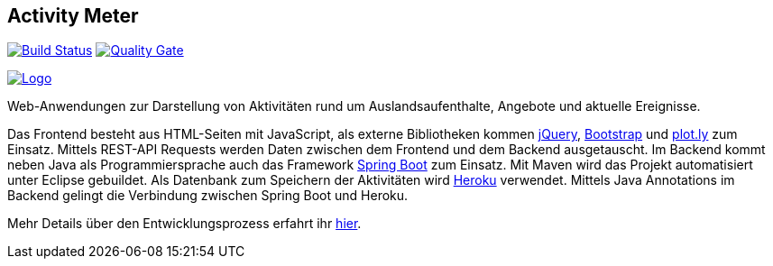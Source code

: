 //[![Build status](https://travis-ci.org/sweIhm/sweiproject-tg2b-4.svg?branch=master)](https://travis-ci.org/sweIhm/sweiproject-tg2b-4) [![Quality Gate](https://sonarcloud.io/api/badges/gate?key=org.springframework:tg2b4)](https://sonarcloud.io/dashboard/index/org.springframework:tg2b4)

## Activity Meter
==============================

image:https://travis-ci.org/sweIhm/sweiproject-tg2b-4.svg?branch=master["Build Status", link="https://travis-ci.org/sweIhm/sweiproject-tg2b-4"]
image:https://sonarcloud.io/api/badges/gate?key=org.springframework:tg2b4["Quality Gate", link="https://sonarcloud.io/dashboard/index/org.springframework:tg2b4"]

image:https://github.com/sweIhm/sweiproject-tg2b-4/blob/master/src/main/resources/static/logo.png["Logo", link="https://github.com/sweIhm/sweiproject-tg2b-4/blob/master/src/main/resources/static/logo.png"]

Web-Anwendungen zur Darstellung von Aktivitäten rund um Auslandsaufenthalte, Angebote und aktuelle Ereignisse.

Das Frontend besteht aus HTML-Seiten mit JavaScript, als externe Bibliotheken kommen https://jquery.com/[jQuery], https://v4-alpha.getbootstrap.com/[Bootstrap] und https://plot.ly/[plot.ly] zum Einsatz. Mittels REST-API Requests werden Daten zwischen dem Frontend und dem Backend ausgetauscht. Im Backend kommt neben Java als Programmiersprache auch das Framework https://projects.spring.io/spring-boot/[Spring Boot] zum Einsatz. Mit Maven wird das Projekt automatisiert unter Eclipse gebuildet. Als Datenbank zum Speichern der Aktivitäten wird https://www.heroku.com/[Heroku] verwendet. Mittels Java Annotations im Backend gelingt die Verbindung zwischen Spring Boot und Heroku.

Mehr Details über den Entwicklungsprozess erfahrt ihr https://sweihm.github.io/sweiproject-tg2b-4/[hier].
